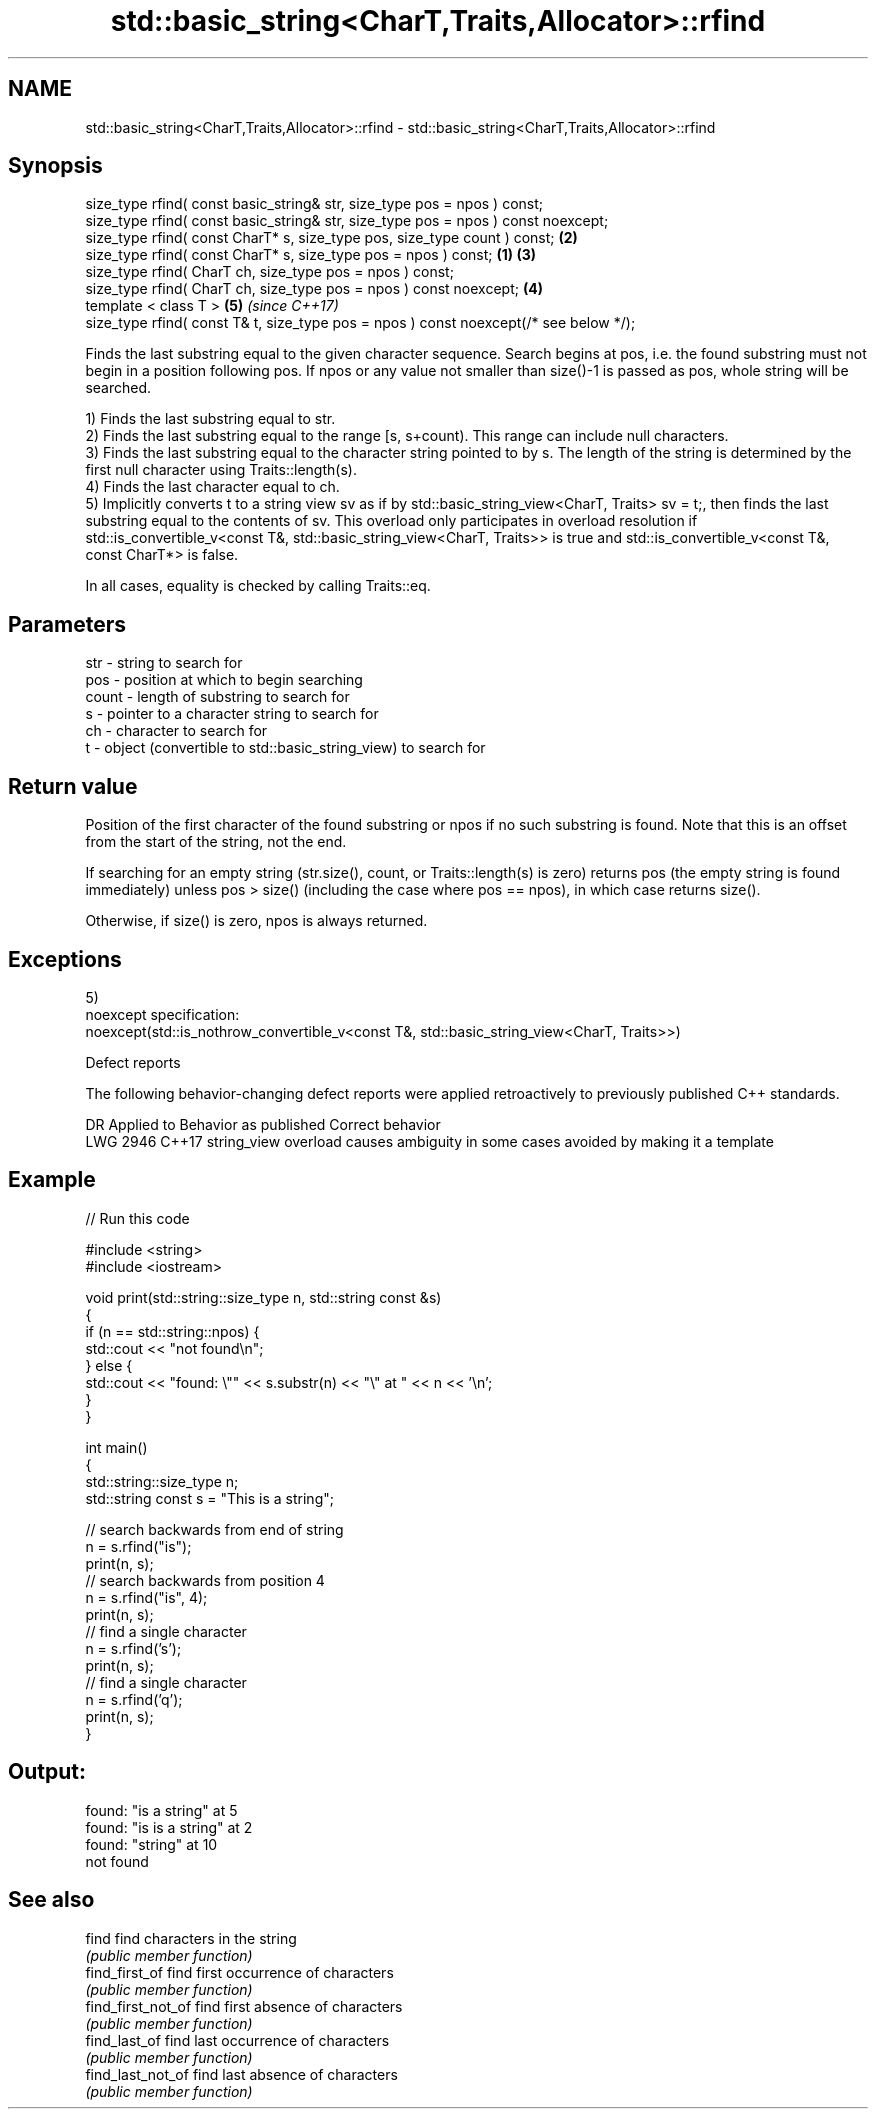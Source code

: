 .TH std::basic_string<CharT,Traits,Allocator>::rfind 3 "2020.03.24" "http://cppreference.com" "C++ Standard Libary"
.SH NAME
std::basic_string<CharT,Traits,Allocator>::rfind \- std::basic_string<CharT,Traits,Allocator>::rfind

.SH Synopsis
   size_type rfind( const basic_string& str, size_type pos = npos ) const;
   size_type rfind( const basic_string& str, size_type pos = npos ) const noexcept;
   size_type rfind( const CharT* s, size_type pos, size_type count ) const;                 \fB(2)\fP
   size_type rfind( const CharT* s, size_type pos = npos ) const;                       \fB(1)\fP \fB(3)\fP
   size_type rfind( CharT ch, size_type pos = npos ) const;
   size_type rfind( CharT ch, size_type pos = npos ) const noexcept;                        \fB(4)\fP
   template < class T >                                                                         \fB(5)\fP \fI(since C++17)\fP
   size_type rfind( const T& t, size_type pos = npos ) const noexcept(/* see below */);

   Finds the last substring equal to the given character sequence. Search begins at pos, i.e. the found substring must not begin in a position following pos. If npos or any value not smaller than size()-1 is passed as pos, whole string will be searched.

   1) Finds the last substring equal to str.
   2) Finds the last substring equal to the range [s, s+count). This range can include null characters.
   3) Finds the last substring equal to the character string pointed to by s. The length of the string is determined by the first null character using Traits::length(s).
   4) Finds the last character equal to ch.
   5) Implicitly converts t to a string view sv as if by std::basic_string_view<CharT, Traits> sv = t;, then finds the last substring equal to the contents of sv. This overload only participates in overload resolution if std::is_convertible_v<const T&, std::basic_string_view<CharT, Traits>> is true and std::is_convertible_v<const T&, const CharT*> is false.

   In all cases, equality is checked by calling Traits::eq.

.SH Parameters

   str   - string to search for
   pos   - position at which to begin searching
   count - length of substring to search for
   s     - pointer to a character string to search for
   ch    - character to search for
   t     - object (convertible to std::basic_string_view) to search for

.SH Return value

   Position of the first character of the found substring or npos if no such substring is found. Note that this is an offset from the start of the string, not the end.

   If searching for an empty string (str.size(), count, or Traits::length(s) is zero) returns pos (the empty string is found immediately) unless pos > size() (including the case where pos == npos), in which case returns size().

   Otherwise, if size() is zero, npos is always returned.

.SH Exceptions

   5)
   noexcept specification:
   noexcept(std::is_nothrow_convertible_v<const T&, std::basic_string_view<CharT, Traits>>)

  Defect reports

   The following behavior-changing defect reports were applied retroactively to previously published C++ standards.

      DR    Applied to                Behavior as published                       Correct behavior
   LWG 2946 C++17      string_view overload causes ambiguity in some cases avoided by making it a template

.SH Example

   
// Run this code

 #include <string>
 #include <iostream>

 void print(std::string::size_type n, std::string const &s)
 {
     if (n == std::string::npos) {
         std::cout << "not found\\n";
     } else {
         std::cout << "found: \\"" << s.substr(n) << "\\" at " << n << '\\n';
     }
 }

 int main()
 {
     std::string::size_type n;
     std::string const s = "This is a string";

     // search backwards from end of string
     n = s.rfind("is");
     print(n, s);
     // search backwards from position 4
     n = s.rfind("is", 4);
     print(n, s);
     // find a single character
     n = s.rfind('s');
     print(n, s);
     // find a single character
     n = s.rfind('q');
     print(n, s);
 }

.SH Output:

 found: "is a string" at 5
 found: "is is a string" at 2
 found: "string" at 10
 not found

.SH See also

   find              find characters in the string
                     \fI(public member function)\fP
   find_first_of     find first occurrence of characters
                     \fI(public member function)\fP
   find_first_not_of find first absence of characters
                     \fI(public member function)\fP
   find_last_of      find last occurrence of characters
                     \fI(public member function)\fP
   find_last_not_of  find last absence of characters
                     \fI(public member function)\fP
